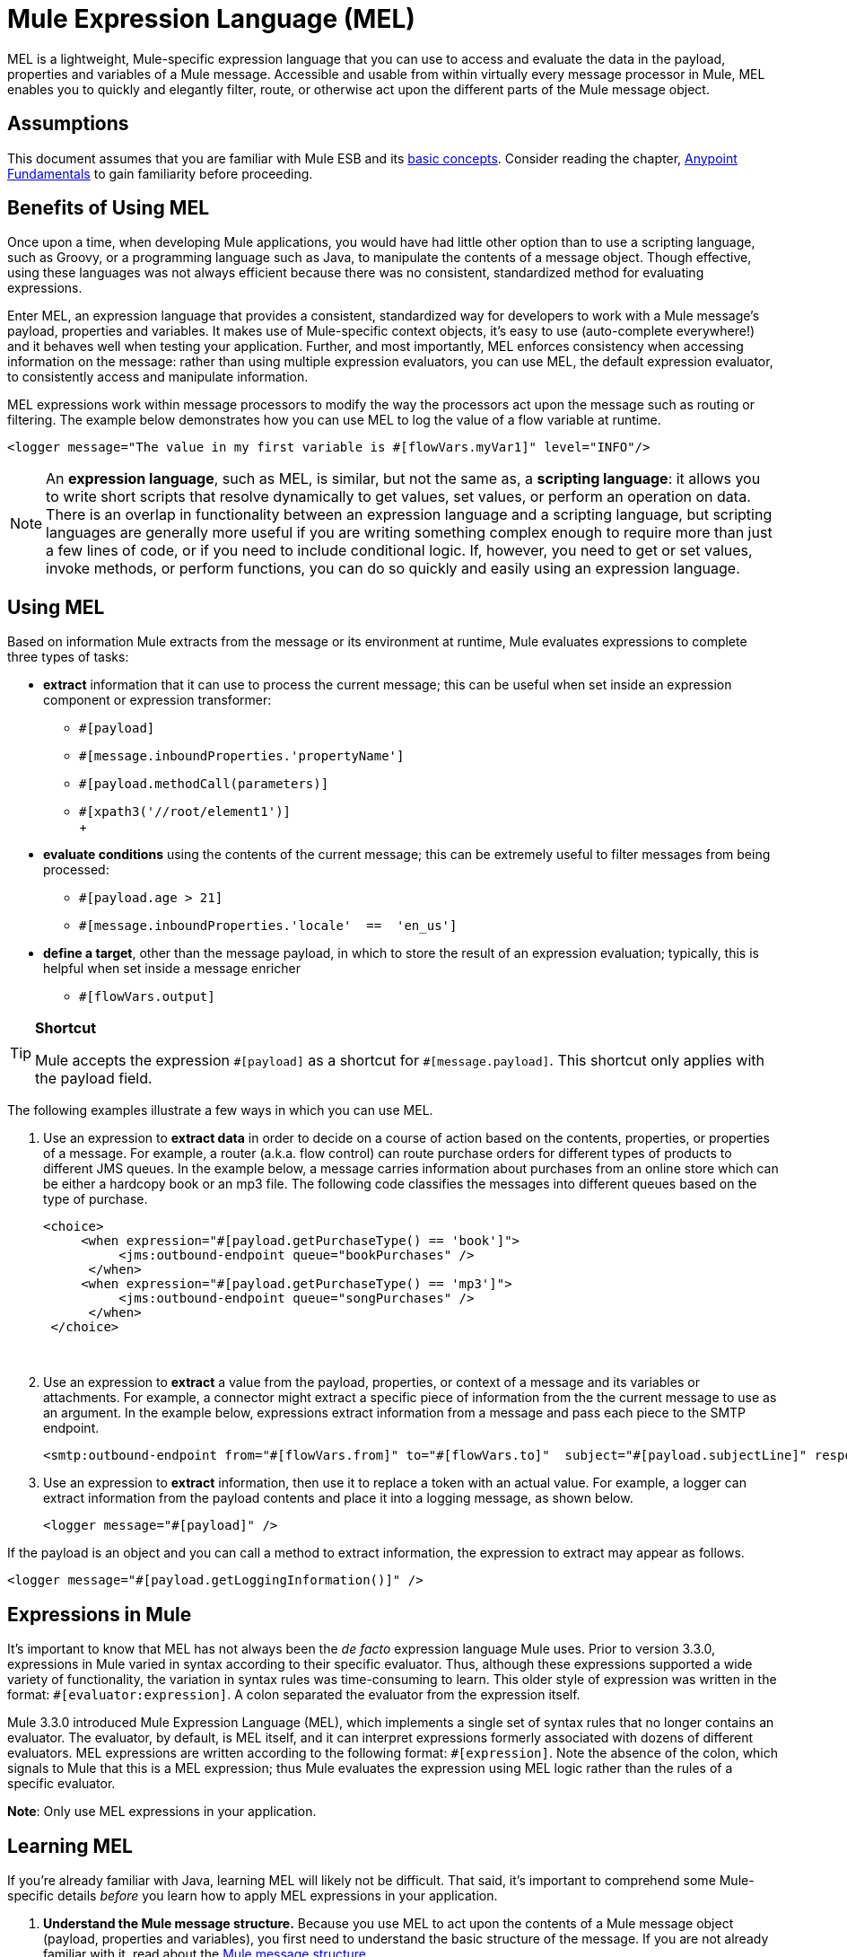 = Mule Expression Language (MEL)
:keywords: anypoint studio, esb, mel, mule expression language, native language, custom language, expression, mule expressions

MEL is a lightweight, Mule-specific expression language that you can use to access and evaluate the data in the payload, properties and variables of a Mule message. Accessible and usable from within virtually every message processor in Mule, MEL enables you to quickly and elegantly filter, route, or otherwise act upon the different parts of the Mule message object. 


== Assumptions

This document assumes that you are familiar with Mule ESB and its link:/mule\-user\-guide/v/3\.6/mule-concepts[basic concepts]. Consider reading the chapter, link:https://docs.mulesoft.com/getting-started/index[Anypoint Fundamentals] to gain familiarity before proceeding. 

== Benefits of Using MEL

Once upon a time, when developing Mule applications, you would have had little other option than to use a scripting language, such as Groovy, or a programming language such as Java, to manipulate the contents of a message object. Though effective, using these languages was not always efficient because there was no consistent, standardized method for evaluating expressions.  

Enter MEL, an expression language that provides a consistent, standardized way for developers to work with a Mule message's payload, properties and variables. It makes use of Mule-specific context objects, it's easy to use (auto-complete everywhere!) and it behaves well when testing your application. Further, and most importantly, MEL enforces consistency when accessing information on the message: rather than using multiple expression evaluators, you can use MEL, the default expression evaluator, to consistently access and manipulate information. 

MEL expressions work within message processors to modify the way the processors act upon the message such as routing or filtering. The example below demonstrates how you can use MEL to log the value of a flow variable at runtime.

[source, xml, linenums]
----
<logger message="The value in my first variable is #[flowVars.myVar1]" level="INFO"/>
----

[NOTE]
An *expression language*, such as MEL, is similar, but not the same as, a *scripting language*: it allows you to write short scripts that resolve dynamically to get values, set values, or perform an operation on data. There is an overlap in functionality between an expression language and a scripting language, but scripting languages are generally more useful if you are writing something complex enough to require more than just a few lines of code, or if you need to include conditional logic. If, however, you need to get or set values, invoke methods, or perform functions, you can do so quickly and easily using an expression language. 

== Using MEL

Based on information Mule extracts from the message or its environment at runtime, Mule evaluates expressions to complete three types of tasks:

* *extract* information that it can use to process the current message; this can be useful when set inside an expression component or expression transformer: 
** `#[payload]`
** `#[message.inboundProperties.'propertyName']`
** `#[payload.methodCall(parameters)] `
** `#[xpath3('//root/element1')] `  +
 +

* *evaluate conditions* using the contents of the current message; this can be extremely useful to filter messages from being processed:
** `#[payload.age > 21]`
** `#[message.inboundProperties.'locale'  ==  'en_us']`
+
* *define a target*, other than the message payload, in which to store the result of an expression evaluation; typically, this is helpful when set inside a message enricher
** `#[flowVars.output]` +

[TIP]
====
*Shortcut*

Mule accepts the expression `\#[payload]` as a shortcut for `#[message.payload]`. This shortcut only applies with the payload field.
====

The following examples illustrate a few ways in which you can use MEL.

. Use an expression to *extract data* in order to decide on a course of action based on the contents, properties, or properties of a message. For example, a router (a.k.a. flow control) can route purchase orders for different types of products to different JMS queues. In the example below, a message carries information about purchases from an online store which can be either a hardcopy book or an mp3 file. The following code classifies the messages into different queues based on the type of purchase.
+
[source, xml, linenums]
----
<choice>
     <when expression="#[payload.getPurchaseType() == 'book']">
          <jms:outbound-endpoint queue="bookPurchases" />
      </when>
     <when expression="#[payload.getPurchaseType() == 'mp3']">
          <jms:outbound-endpoint queue="songPurchases" />
      </when>
 </choice>
----
   
. Use an expression to *extract* a value from the payload, properties, or context of a message and its variables or attachments. For example, a connector might extract a specific piece of information from the the current message to use as an argument. In the example below, expressions extract information from a message and pass each piece to the SMTP endpoint.
+
[source, xml, linenums]
----
<smtp:outbound-endpoint from="#[flowVars.from]" to="#[flowVars.to]"  subject="#[payload.subjectLine]" responseTimeout="10000" doc:name="SMTP"/>
----

. Use an expression to *extract* information, then use it to replace a token with an actual value. For example, a logger can extract information from the payload contents and place it into a logging message, as shown below.
+
[source, xml, linenums]
----
<logger message="#[payload]" />
----

If the payload is an object and you can call a method to extract information, the expression to extract may appear as follows.

[source, xml, linenums]
----
<logger message="#[payload.getLoggingInformation()]" />
----

== Expressions in Mule

It's important to know that MEL has not always been the _de facto_ expression language Mule uses. Prior to version 3.3.0, expressions in Mule varied in syntax according to their specific evaluator. Thus, although these expressions supported a wide variety of functionality, the variation in syntax rules was time-consuming to learn. This older style of expression was written in the format: `#[evaluator:expression]`. A colon separated the evaluator from the expression itself.

Mule 3.3.0 introduced Mule Expression Language (MEL), which implements a single set of syntax rules that no longer contains an evaluator. The evaluator, by default, is MEL itself, and it can interpret expressions formerly associated with dozens of different evaluators. MEL expressions are written according to the following format: `#[expression]`. Note the absence of the colon, which signals to Mule that this is a MEL expression; thus Mule evaluates the expression using MEL logic rather than the rules of a specific evaluator.

*Note*: Only use MEL expressions in your application.

== Learning MEL

If you're already familiar with Java, learning MEL will likely not be difficult. That said, it's important to comprehend some Mule-specific details _before_ you learn how to apply MEL expressions in your application.

. *Understand the Mule message structure.* Because you use MEL to act upon the contents of a Mule message object (payload, properties and variables), you first need to understand the basic structure of the message. If you are not already familiar with it, read about the link:/mule\-user\-guide/v/3\.6/mule-message-structure[Mule message structure].

. *Understand how to see the contents of the Mule message.* In order to be able to act upon it, you need to be able to figure out what type of data the message contains. Is the payload an array? Does the message contain a flow variable? What inbound properties exist? The link:https://docs.mulesoft.com/getting-started/mule-message[Mule Message Tutorial] document describes the tools you can use to see inside the message, so that you know how to use MEL expressions to manipulate the data.

After having absorbed this material, you will be ready and able to begin learning about MEL basic syntax, and start using expressions in your application. 

== See Also

* *NEXT STEP*: Learn the link:/mule\-user\-guide/v/3\.6/mule-expression-language-basic-syntax[basic syntax of MEL], or dive into link:/mule\-user\-guide/v/3\.6/mule-application-architecture[Mule Application Architecture].
* Learn better by example? Access our collection of link:/mule\-user\-guide/v/3\.6/mule-expression-language-examples[example apps which use MEL].

